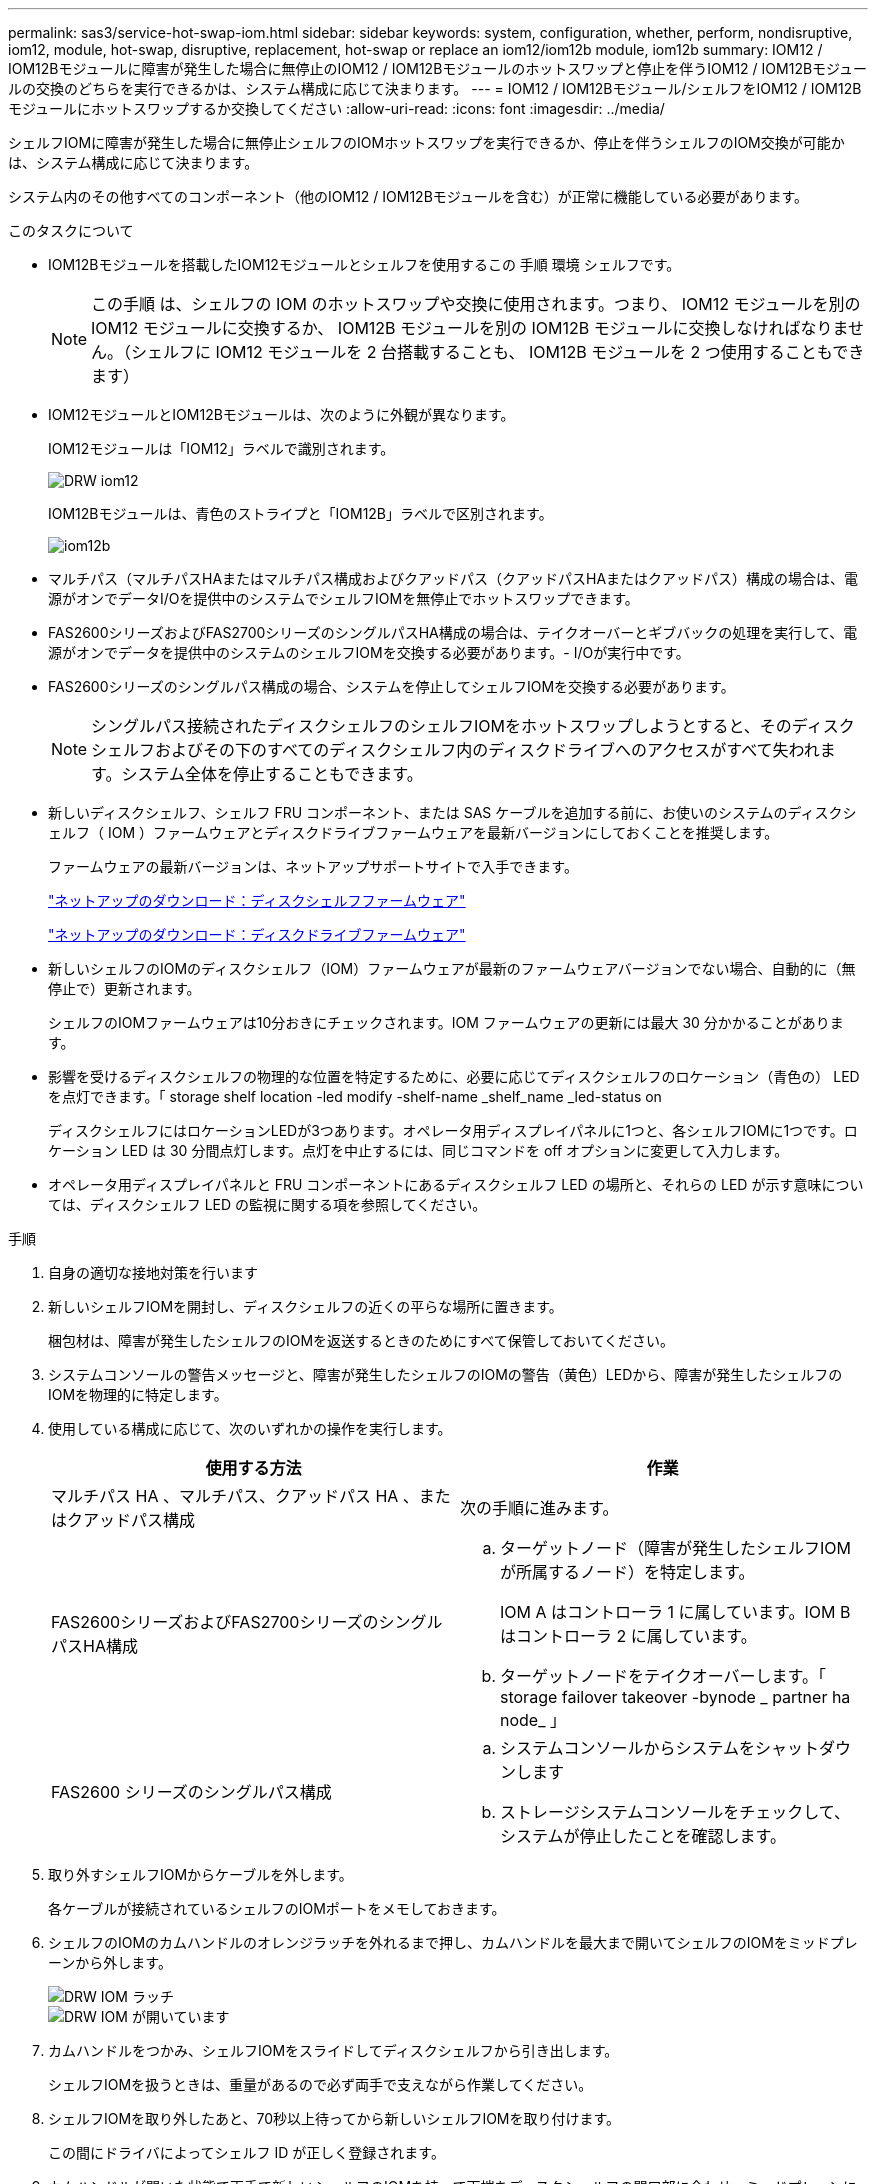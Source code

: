 ---
permalink: sas3/service-hot-swap-iom.html 
sidebar: sidebar 
keywords: system, configuration, whether, perform, nondisruptive, iom12, module, hot-swap, disruptive, replacement, hot-swap or replace an iom12/iom12b module, iom12b 
summary: IOM12 / IOM12Bモジュールに障害が発生した場合に無停止のIOM12 / IOM12Bモジュールのホットスワップと停止を伴うIOM12 / IOM12Bモジュールの交換のどちらを実行できるかは、システム構成に応じて決まります。 
---
= IOM12 / IOM12Bモジュール/シェルフをIOM12 / IOM12Bモジュールにホットスワップするか交換してください
:allow-uri-read: 
:icons: font
:imagesdir: ../media/


[role="lead"]
シェルフIOMに障害が発生した場合に無停止シェルフのIOMホットスワップを実行できるか、停止を伴うシェルフのIOM交換が可能かは、システム構成に応じて決まります。

システム内のその他すべてのコンポーネント（他のIOM12 / IOM12Bモジュールを含む）が正常に機能している必要があります。

.このタスクについて
* IOM12Bモジュールを搭載したIOM12モジュールとシェルフを使用するこの 手順 環境 シェルフです。
+

NOTE: この手順 は、シェルフの IOM のホットスワップや交換に使用されます。つまり、 IOM12 モジュールを別の IOM12 モジュールに交換するか、 IOM12B モジュールを別の IOM12B モジュールに交換しなければなりません。（シェルフに IOM12 モジュールを 2 台搭載することも、 IOM12B モジュールを 2 つ使用することもできます）

* IOM12モジュールとIOM12Bモジュールは、次のように外観が異なります。
+
IOM12モジュールは「IOM12」ラベルで識別されます。

+
image::../media/drw_iom12.gif[DRW iom12]

+
IOM12Bモジュールは、青色のストライプと「IOM12B」ラベルで区別されます。

+
image::../media/iom12b.png[iom12b]

* マルチパス（マルチパスHAまたはマルチパス構成およびクアッドパス（クアッドパスHAまたはクアッドパス）構成の場合は、電源がオンでデータI/Oを提供中のシステムでシェルフIOMを無停止でホットスワップできます。
* FAS2600シリーズおよびFAS2700シリーズのシングルパスHA構成の場合は、テイクオーバーとギブバックの処理を実行して、電源がオンでデータを提供中のシステムのシェルフIOMを交換する必要があります。- I/Oが実行中です。
* FAS2600シリーズのシングルパス構成の場合、システムを停止してシェルフIOMを交換する必要があります。
+

NOTE: シングルパス接続されたディスクシェルフのシェルフIOMをホットスワップしようとすると、そのディスクシェルフおよびその下のすべてのディスクシェルフ内のディスクドライブへのアクセスがすべて失われます。システム全体を停止することもできます。

* 新しいディスクシェルフ、シェルフ FRU コンポーネント、または SAS ケーブルを追加する前に、お使いのシステムのディスクシェルフ（ IOM ）ファームウェアとディスクドライブファームウェアを最新バージョンにしておくことを推奨します。
+
ファームウェアの最新バージョンは、ネットアップサポートサイトで入手できます。

+
https://mysupport.netapp.com/site/downloads/firmware/disk-shelf-firmware["ネットアップのダウンロード：ディスクシェルフファームウェア"]

+
https://mysupport.netapp.com/site/downloads/firmware/disk-drive-firmware["ネットアップのダウンロード：ディスクドライブファームウェア"]

* 新しいシェルフのIOMのディスクシェルフ（IOM）ファームウェアが最新のファームウェアバージョンでない場合、自動的に（無停止で）更新されます。
+
シェルフのIOMファームウェアは10分おきにチェックされます。IOM ファームウェアの更新には最大 30 分かかることがあります。

* 影響を受けるディスクシェルフの物理的な位置を特定するために、必要に応じてディスクシェルフのロケーション（青色の） LED を点灯できます。「 storage shelf location -led modify -shelf-name _shelf_name _led-status on
+
ディスクシェルフにはロケーションLEDが3つあります。オペレータ用ディスプレイパネルに1つと、各シェルフIOMに1つです。ロケーション LED は 30 分間点灯します。点灯を中止するには、同じコマンドを off オプションに変更して入力します。

* オペレータ用ディスプレイパネルと FRU コンポーネントにあるディスクシェルフ LED の場所と、それらの LED が示す意味については、ディスクシェルフ LED の監視に関する項を参照してください。


.手順
. 自身の適切な接地対策を行います
. 新しいシェルフIOMを開封し、ディスクシェルフの近くの平らな場所に置きます。
+
梱包材は、障害が発生したシェルフのIOMを返送するときのためにすべて保管しておいてください。

. システムコンソールの警告メッセージと、障害が発生したシェルフのIOMの警告（黄色）LEDから、障害が発生したシェルフのIOMを物理的に特定します。
. 使用している構成に応じて、次のいずれかの操作を実行します。
+
[cols="2*"]
|===
| 使用する方法 | 作業 


 a| 
マルチパス HA 、マルチパス、クアッドパス HA 、またはクアッドパス構成
 a| 
次の手順に進みます。



 a| 
FAS2600シリーズおよびFAS2700シリーズのシングルパスHA構成
 a| 
.. ターゲットノード（障害が発生したシェルフIOMが所属するノード）を特定します。
+
IOM A はコントローラ 1 に属しています。IOM B はコントローラ 2 に属しています。

.. ターゲットノードをテイクオーバーします。「 storage failover takeover -bynode _ partner ha node_ 」




 a| 
FAS2600 シリーズのシングルパス構成
 a| 
.. システムコンソールからシステムをシャットダウンします
.. ストレージシステムコンソールをチェックして、システムが停止したことを確認します。


|===
. 取り外すシェルフIOMからケーブルを外します。
+
各ケーブルが接続されているシェルフのIOMポートをメモしておきます。

. シェルフのIOMのカムハンドルのオレンジラッチを外れるまで押し、カムハンドルを最大まで開いてシェルフのIOMをミッドプレーンから外します。
+
image::../media/drw_iom_latch.png[DRW IOM ラッチ]

+
image::../media/drw_iom_open.png[DRW IOM が開いています]

. カムハンドルをつかみ、シェルフIOMをスライドしてディスクシェルフから引き出します。
+
シェルフIOMを扱うときは、重量があるので必ず両手で支えながら作業してください。

. シェルフIOMを取り外したあと、70秒以上待ってから新しいシェルフIOMを取り付けます。
+
この間にドライバによってシェルフ ID が正しく登録されます。

. カムハンドルが開いた状態で両手で新しいシェルフのIOMを持って両端をディスクシェルフの開口部に合わせ、ミッドプレーンにまでしっかりと押し込みます。
+

NOTE: シェルフIOMをディスクシェルフに挿入する際に力を入れすぎないように注意してください。コネクタが破損することがあります。

. カムハンドルを閉じます。ラッチがカチッという音を立ててロックされ、シェルフのIOMが完全に収まります。
. ケーブルを再接続します。
+
SAS ケーブルのコネクタは、誤挿入を防ぐキーイングが施されているため、正しい向きで IOM ポートに取り付けるとカチッとはまり、 IOM ポートの LNK LED が緑色に点灯します。SAS ケーブルのコネクタをプルタブ（コネクタの下側）を下にして IOM ポートに挿入します。

. 使用している構成に応じて、次のいずれかの操作を実行します。
+
[cols="2*"]
|===
| 使用する方法 | 作業 


 a| 
マルチパス HA 、マルチパス、クアッドパス HA 、またはクアッドパス構成
 a| 
次の手順に進みます。



 a| 
FAS2600シリーズおよびFAS2700シリーズのシングルパスHA構成
 a| 
ターゲットノードをギブバックします。「 storage failover giveback -fromnode partner_ha_node



 a| 
FAS2600 シリーズのシングルパス構成
 a| 
システムをリブートします。

|===
. シェルフのIOMポートのリンクが確立されたことを確認します。
+
ケーブル接続した各モジュールポートで、 4 つの SAS レーンの 1 つ以上で（アダプタまたは別のディスクシェルフとの）リンクが確立された場合、 LNK （緑色） LED が点灯します。

. 障害のある部品は、キットに付属する RMA 指示書に従ってネットアップに返却してください。
+
テクニカルサポートにお問い合わせください https://mysupport.netapp.com/site/global/dashboard["ネットアップサポート"]RMA 番号を確認する場合や、交換用手順にサポートが必要な場合は、日本国内サポート用電話番号：国内フリーダイヤル 0066-33-123-265 または 0066-33-821-274 （国際フリーフォン 800-800-80-800 も使用可能）までご連絡ください。


